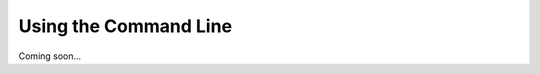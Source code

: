 .. User Manual, LibreCAD v2.2.x


.. _commandline:

Using the Command Line
======================

Coming soon...
